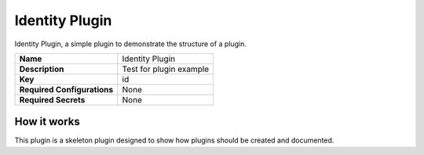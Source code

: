 Identity Plugin
===============

Identity Plugin, a simple plugin to demonstrate the structure of a plugin.

.. list-table::

 * - **Name**
   - Identity Plugin
 * - **Description**
   - Test for plugin example
 * - **Key**
   - id
 * - **Required Configurations**
   - None
 * - **Required Secrets**
   - None

How it works
------------

This plugin is a skeleton plugin designed to show how plugins should be created and documented.